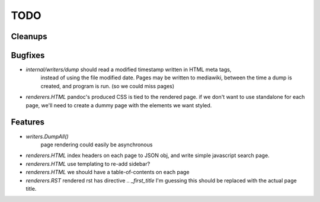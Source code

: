 TODO
====


Cleanups
--------


Bugfixes
--------

* `internal/writers/dump` should read a modified timestamp written in HTML meta tags,
   instead of using the file modified date. Pages may be written to mediawiki,
   between the time a dump is created, and program is run. (so we could miss pages)

* `renderers.HTML` pandoc's produced CSS is tied to the rendered page.
  if we don't want to use standalone for each page, we'll need to create a dummy page with the elements we want styled.


Features
--------

* `writers.DumpAll()`
   page rendering could easily be asynchronous

* `renderers.HTML`
  index headers on each page to JSON obj, and write simple javascript search page.

* `renderers.HTML`
  use templating to re-add sidebar?

* `renderers.HTML`
  we should have a table-of-contents on each page

* `renderers.RST`
  rendered rst has directive `.. _first_title`
  I'm guessing this should be replaced with the actual page title.

